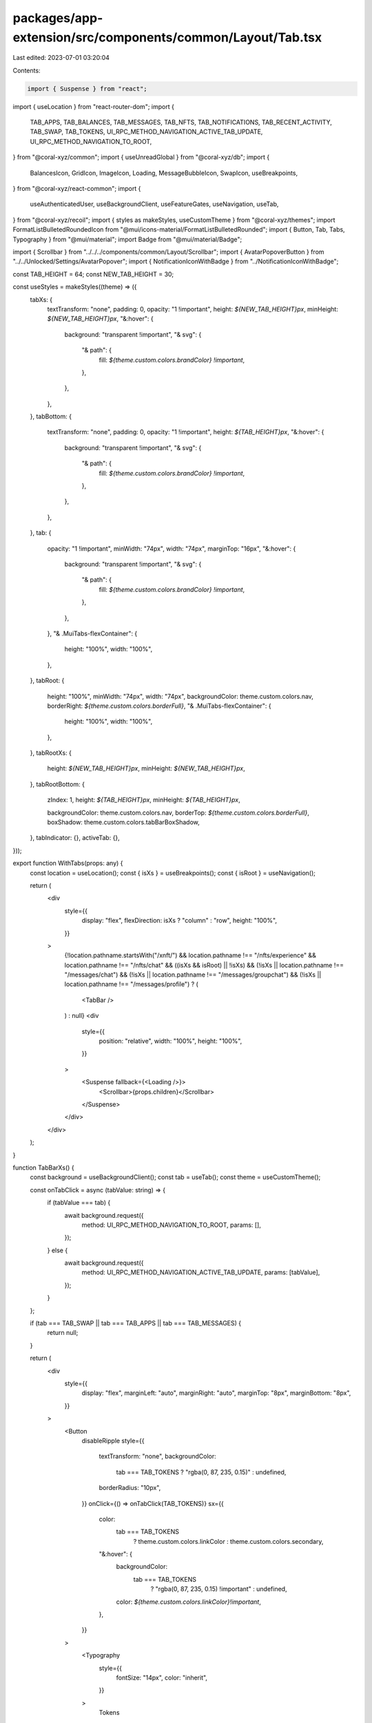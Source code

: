 packages/app-extension/src/components/common/Layout/Tab.tsx
===========================================================

Last edited: 2023-07-01 03:20:04

Contents:

.. code-block:: tsx

    import { Suspense } from "react";
import { useLocation } from "react-router-dom";
import {
  TAB_APPS,
  TAB_BALANCES,
  TAB_MESSAGES,
  TAB_NFTS,
  TAB_NOTIFICATIONS,
  TAB_RECENT_ACTIVITY,
  TAB_SWAP,
  TAB_TOKENS,
  UI_RPC_METHOD_NAVIGATION_ACTIVE_TAB_UPDATE,
  UI_RPC_METHOD_NAVIGATION_TO_ROOT,
} from "@coral-xyz/common";
import { useUnreadGlobal } from "@coral-xyz/db";
import {
  BalancesIcon,
  GridIcon,
  ImageIcon,
  Loading,
  MessageBubbleIcon,
  SwapIcon,
  useBreakpoints,
} from "@coral-xyz/react-common";
import {
  useAuthenticatedUser,
  useBackgroundClient,
  useFeatureGates,
  useNavigation,
  useTab,
} from "@coral-xyz/recoil";
import { styles as makeStyles, useCustomTheme } from "@coral-xyz/themes";
import FormatListBulletedRoundedIcon from "@mui/icons-material/FormatListBulletedRounded";
import { Button, Tab, Tabs, Typography } from "@mui/material";
import Badge from "@mui/material/Badge";

import { Scrollbar } from "../../../components/common/Layout/Scrollbar";
import { AvatarPopoverButton } from "../../Unlocked/Settings/AvatarPopover";
import { NotificationIconWithBadge } from "../NotificationIconWithBadge";

const TAB_HEIGHT = 64;
const NEW_TAB_HEIGHT = 30;

const useStyles = makeStyles((theme) => ({
  tabXs: {
    textTransform: "none",
    padding: 0,
    opacity: "1 !important",
    height: `${NEW_TAB_HEIGHT}px`,
    minHeight: `${NEW_TAB_HEIGHT}px`,
    "&:hover": {
      background: "transparent !important",
      "& svg": {
        "& path": {
          fill: `${theme.custom.colors.brandColor} !important`,
        },
      },
    },
  },
  tabBottom: {
    textTransform: "none",
    padding: 0,
    opacity: "1 !important",
    height: `${TAB_HEIGHT}px`,
    "&:hover": {
      background: "transparent !important",
      "& svg": {
        "& path": {
          fill: `${theme.custom.colors.brandColor} !important`,
        },
      },
    },
  },
  tab: {
    opacity: "1 !important",
    minWidth: "74px",
    width: "74px",
    marginTop: "16px",
    "&:hover": {
      background: "transparent !important",
      "& svg": {
        "& path": {
          fill: `${theme.custom.colors.brandColor} !important`,
        },
      },
    },
    "& .MuiTabs-flexContainer": {
      height: "100%",
      width: "100%",
    },
  },
  tabRoot: {
    height: "100%",
    minWidth: "74px",
    width: "74px",
    backgroundColor: theme.custom.colors.nav,
    borderRight: `${theme.custom.colors.borderFull}`,
    "& .MuiTabs-flexContainer": {
      height: "100%",
      width: "100%",
    },
  },
  tabRootXs: {
    height: `${NEW_TAB_HEIGHT}px`,
    minHeight: `${NEW_TAB_HEIGHT}px`,
  },
  tabRootBottom: {
    zIndex: 1,
    height: `${TAB_HEIGHT}px`,
    minHeight: `${TAB_HEIGHT}px`,

    backgroundColor: theme.custom.colors.nav,
    borderTop: `${theme.custom.colors.borderFull}`,
    boxShadow: theme.custom.colors.tabBarBoxShadow,
  },
  tabIndicator: {},
  activeTab: {},
}));

export function WithTabs(props: any) {
  const location = useLocation();
  const { isXs } = useBreakpoints();
  const { isRoot } = useNavigation();

  return (
    <div
      style={{
        display: "flex",
        flexDirection: isXs ? "column" : "row",
        height: "100%",
      }}
    >
      {!location.pathname.startsWith("/xnft/") &&
      location.pathname !== "/nfts/experience" &&
      location.pathname !== "/nfts/chat" &&
      ((isXs && isRoot) || !isXs) &&
      (!isXs || location.pathname !== "/messages/chat") &&
      (!isXs || location.pathname !== "/messages/groupchat") &&
      (!isXs || location.pathname !== "/messages/profile") ? (
        <TabBar />
      ) : null}
      <div
        style={{
          position: "relative",
          width: "100%",
          height: "100%",
        }}
      >
        <Suspense fallback={<Loading />}>
          <Scrollbar>{props.children}</Scrollbar>
        </Suspense>
      </div>
    </div>
  );
}

function TabBarXs() {
  const background = useBackgroundClient();
  const tab = useTab();
  const theme = useCustomTheme();

  const onTabClick = async (tabValue: string) => {
    if (tabValue === tab) {
      await background.request({
        method: UI_RPC_METHOD_NAVIGATION_TO_ROOT,
        params: [],
      });
    } else {
      await background.request({
        method: UI_RPC_METHOD_NAVIGATION_ACTIVE_TAB_UPDATE,
        params: [tabValue],
      });
    }
  };

  if (tab === TAB_SWAP || tab === TAB_APPS || tab === TAB_MESSAGES) {
    return null;
  }

  return (
    <div
      style={{
        display: "flex",
        marginLeft: "auto",
        marginRight: "auto",
        marginTop: "8px",
        marginBottom: "8px",
      }}
    >
      <Button
        disableRipple
        style={{
          textTransform: "none",
          backgroundColor:
            tab === TAB_TOKENS ? "rgba(0, 87, 235, 0.15)" : undefined,
          borderRadius: "10px",
        }}
        onClick={() => onTabClick(TAB_TOKENS)}
        sx={{
          color:
            tab === TAB_TOKENS
              ? theme.custom.colors.linkColor
              : theme.custom.colors.secondary,
          "&:hover": {
            backgroundColor:
              tab === TAB_TOKENS
                ? "rgba(0, 87, 235, 0.15) !important"
                : undefined,
            color: `${theme.custom.colors.linkColor}!important`,
          },
        }}
      >
        <Typography
          style={{
            fontSize: "14px",
            color: "inherit",
          }}
        >
          Tokens
        </Typography>
      </Button>
      <Button
        disableRipple
        style={{
          textTransform: "none",
          backgroundColor:
            tab === TAB_NFTS ? "rgba(0, 87, 235, 0.15)" : undefined,
          borderRadius: "10px",
          marginLeft: "10px",
          marginRight: "10px",
        }}
        onClick={() => onTabClick(TAB_NFTS)}
        sx={{
          color:
            tab === TAB_NFTS
              ? theme.custom.colors.linkColor
              : theme.custom.colors.secondary,
          "&:hover": {
            backgroundColor:
              tab === TAB_NFTS
                ? "rgba(0, 87, 235, 0.15) !important"
                : undefined,
            color: "#0057EB!important",
          },
        }}
      >
        <Typography
          style={{
            fontSize: "14px",
          }}
        >
          Collectibles
        </Typography>
      </Button>
      <Button
        disableRipple
        style={{
          textTransform: "none",
          backgroundColor:
            tab === TAB_RECENT_ACTIVITY ? "rgba(0, 87, 235, 0.15)" : undefined,
          borderRadius: "10px",
        }}
        onClick={() => onTabClick(TAB_RECENT_ACTIVITY)}
        sx={{
          color:
            tab === TAB_RECENT_ACTIVITY
              ? theme.custom.colors.linkColor
              : theme.custom.colors.secondary,
          "&:hover": {
            backgroundColor:
              tab === TAB_RECENT_ACTIVITY
                ? "rgba(0, 87, 235, 0.15) !important"
                : undefined,
            color: "#0057EB!important",
          },
        }}
      >
        <Typography
          style={{
            fontSize: "14px",
          }}
        >
          Activity
        </Typography>
      </Button>
    </div>
  );
}

function TabBar() {
  const tab = useTab();
  const { isXs } = useBreakpoints();

  if (isXs) {
    return <TabBarXs />;
  }

  return tab === "" ? null : <TabBarXl />;
}

function TabBarXl() {
  const classes = useStyles();
  const theme = useCustomTheme();
  const tab = useTab();
  const background = useBackgroundClient();
  const { isXs } = useBreakpoints();
  const featureGates = useFeatureGates();

  const onTabClick = async (tabValue: string) => {
    if (tabValue === tab) {
      await background.request({
        method: UI_RPC_METHOD_NAVIGATION_TO_ROOT,
        params: [],
      });
    } else {
      await background.request({
        method: UI_RPC_METHOD_NAVIGATION_ACTIVE_TAB_UPDATE,
        params: [tabValue],
      });
    }
  };
  return (
    <Tabs
      orientation={isXs ? "horizontal" : "vertical"}
      value={tab}
      variant="fullWidth"
      classes={{
        root: isXs ? classes.tabRootXs : classes.tabRoot,
        indicator: classes.tabIndicator,
      }}
    >
      <div
        style={{
          display: "flex",
          flexDirection: isXs ? "row" : "column",
          justifyContent: "space-between",
          height: "100%",
          width: "100%",
        }}
      >
        <div
          style={{
            display: "flex",
            flexDirection: isXs ? "row" : "column",
            width: isXs ? "100%" : undefined,
            justifyContent: isXs ? "space-between" : undefined,
            marginTop: !isXs ? "12px" : undefined,
          }}
        >
          <Tab
            onClick={() => onTabClick(TAB_TOKENS)}
            value={TAB_TOKENS}
            disableRipple
            className={`${classes.tab} ${
              tab === TAB_TOKENS ? classes.activeTab : ""
            }`}
            icon={
              <BalancesIcon
                fill={
                  tab === TAB_BALANCES
                    ? theme.custom.colors.brandColor
                    : theme.custom.colors.icon
                }
                style={{
                  width: "20px",
                  height: "20px",
                }}
              />
            }
          />
          <Tab
            onClick={() => onTabClick(TAB_NFTS)}
            value={TAB_NFTS}
            disableRipple
            className={`${classes.tab} ${
              tab === TAB_NFTS ? classes.activeTab : ""
            }`}
            icon={
              <ImageIcon
                fill={
                  tab === TAB_NFTS
                    ? theme.custom.colors.brandColor
                    : theme.custom.colors.icon
                }
                style={{
                  width: "20px",
                  height: "20px",
                }}
              />
            }
          />
          <Tab
            onClick={() => onTabClick(TAB_SWAP)}
            value={TAB_SWAP}
            disableRipple
            className={`${classes.tab} ${
              tab === TAB_SWAP ? classes.activeTab : ""
            }`}
            icon={
              <SwapIcon
                fill={
                  tab === TAB_SWAP
                    ? theme.custom.colors.brandColor
                    : theme.custom.colors.icon
                }
              />
            }
          />
          {featureGates["MESSAGING_ENABLED"] ? (
            <Tab
              onClick={() => onTabClick(TAB_MESSAGES)}
              value={TAB_MESSAGES}
              disableRipple
              className={`${isXs ? classes.tabXs : classes.tab} ${
                tab === TAB_MESSAGES ? classes.activeTab : ""
              }`}
              icon={<LocalMessageIcon />}
            />
          ) : null}
          {!isXs ? (
            <>
              <Tab
                onClick={() => onTabClick(TAB_NOTIFICATIONS)}
                value={TAB_NOTIFICATIONS}
                disableRipple
                className={`${isXs ? classes.tabXs : classes.tab} ${
                  tab === TAB_MESSAGES ? classes.activeTab : ""
                }`}
                icon={
                  <NotificationIconWithBadge
                    style={{
                      width: "28px",
                      height: "28px",
                      color:
                        tab === TAB_NOTIFICATIONS
                          ? theme.custom.colors.brandColor
                          : theme.custom.colors.icon,
                    }}
                  />
                }
              />
              <Tab
                onClick={() => onTabClick(TAB_RECENT_ACTIVITY)}
                value={TAB_RECENT_ACTIVITY}
                disableRipple
                className={`${isXs ? classes.tabXs : classes.tab} ${
                  tab === TAB_RECENT_ACTIVITY ? classes.activeTab : ""
                }`}
                icon={
                  <FormatListBulletedRoundedIcon
                    style={{
                      width: "28px",
                      height: "28px",
                      color:
                        tab === TAB_RECENT_ACTIVITY
                          ? theme.custom.colors.brandColor
                          : theme.custom.colors.icon,
                    }}
                  />
                }
              />
            </>
          ) : null}
          <Tab
            onClick={() => onTabClick(TAB_APPS)}
            value={TAB_APPS}
            disableRipple
            className={isXs ? classes.tabXs : classes.tab}
            icon={
              <GridIcon
                fill={
                  tab === TAB_APPS
                    ? theme.custom.colors.brandColor
                    : theme.custom.colors.icon
                }
                style={{
                  width: "20px",
                  height: "20px",
                }}
              />
            }
          />
        </div>
        {!isXs ? (
          <div
            style={{
              marginBottom: "16px",
            }}
          >
            <AvatarPopoverButton
              imgStyle={{
                width: "38px",
                height: "38px",
                borderRadius: "20px",
              }}
              buttonStyle={{
                marginLeft: "auto",
                marginRight: "auto",
              }}
            />
          </div>
        ) : null}
      </div>
    </Tabs>
  );
}

export function WithTabBarBottom(props: any) {
  const location = useLocation();
  const { isXs } = useBreakpoints();
  if (!isXs) {
    return props.children;
  }
  return (
    <div
      style={{
        display: "flex",
        flexDirection: "column",
        height: "100%",
      }}
    >
      <div
        style={{
          flex: 1,
          position: "relative",
        }}
      >
        {props.children}
      </div>
      {(!isXs || location.pathname !== "/messages/chat") &&
      (!isXs || location.pathname !== "/messages/groupchat") &&
      (!isXs || location.pathname !== "/messages/profile") ? (
        <TabBarBottom />
      ) : null}
    </div>
  );
}

function TabBarBottom() {
  const classes = useStyles();
  const theme = useCustomTheme();
  const tab = useTab();
  const background = useBackgroundClient();
  const featureGates = useFeatureGates();

  const onTabClick = async (tabValue: string) => {
    // We hack the balances tab because we've split it up into three.
    let tabAlias =
      tab === TAB_TOKENS || tab === TAB_NFTS || tab === TAB_RECENT_ACTIVITY
        ? TAB_BALANCES
        : tab;
    if (tabValue === tabAlias) {
      await background.request({
        method: UI_RPC_METHOD_NAVIGATION_TO_ROOT,
        params: [],
      });
    } else {
      await background.request({
        method: UI_RPC_METHOD_NAVIGATION_ACTIVE_TAB_UPDATE,
        params: [tabValue],
      });
    }
  };
  return (
    <Tabs
      orientation="horizontal"
      value={tab}
      variant="fullWidth"
      classes={{
        root: classes.tabRootBottom,
        indicator: classes.tabIndicator,
      }}
      TabIndicatorProps={{
        style: {
          display: "none",
        },
      }}
    >
      <div
        style={{
          display: "flex",
          flexDirection: "row",
          justifyContent: "space-between",
          height: "100%",
          width: "100%",
        }}
      >
        <div
          style={{
            display: "flex",
            flexDirection: "row",
            width: "100%",
            justifyContent: "space-between",
            marginTop: undefined,
          }}
        >
          {/* TAB_BALANCES is used as a pointer to one of tokens, nfts, or recent_activity. */}
          <Tab
            onClick={() => onTabClick(TAB_BALANCES)}
            value={TAB_BALANCES}
            disableRipple
            className={`${classes.tabBottom} ${
              tab === TAB_TOKENS ? classes.activeTab : ""
            }`}
            icon={
              <BalancesIcon
                fill={
                  tab === TAB_TOKENS ||
                  tab === TAB_NFTS ||
                  tab === TAB_RECENT_ACTIVITY
                    ? theme.custom.colors.brandColor
                    : theme.custom.colors.icon
                }
                style={{
                  width: "20px",
                  height: "20px",
                }}
              />
            }
          />
          <Tab
            onClick={() => onTabClick(TAB_SWAP)}
            value={TAB_SWAP}
            disableRipple
            className={`${classes.tabBottom} ${
              tab === TAB_SWAP ? classes.activeTab : ""
            }`}
            icon={
              <SwapIcon
                fill={
                  tab === TAB_SWAP
                    ? theme.custom.colors.brandColor
                    : theme.custom.colors.icon
                }
              />
            }
          />
          {featureGates["MESSAGING_ENABLED"] ? (
            <Tab
              onClick={() => onTabClick(TAB_MESSAGES)}
              value={TAB_MESSAGES}
              disableRipple
              className={`${classes.tabBottom} ${
                tab === TAB_MESSAGES ? classes.activeTab : ""
              }`}
              icon={<LocalMessageIcon />}
            />
          ) : null}
          <Tab
            onClick={() => onTabClick(TAB_APPS)}
            value={TAB_APPS}
            disableRipple
            className={`${classes.tabBottom} ${
              tab === TAB_APPS ? classes.activeTab : ""
            }`}
            icon={
              <GridIcon
                fill={
                  tab === TAB_APPS
                    ? theme.custom.colors.brandColor
                    : theme.custom.colors.icon
                }
                style={{
                  width: "20px",
                  height: "20px",
                }}
              />
            }
          />
        </div>
      </div>
    </Tabs>
  );
}

function LocalMessageIcon() {
  const theme = useCustomTheme();
  const tab = useTab();
  const authenticatedUser = useAuthenticatedUser();

  const messagesUnread = useUnreadGlobal(
    authenticatedUser ? authenticatedUser.uuid : null
  );

  return (
    <>
      {!messagesUnread ? (
        <MessageBubbleIcon
          sx={{
            width: "20px",
            height: "20px",
            color:
              tab === TAB_MESSAGES
                ? theme.custom.colors.brandColor
                : theme.custom.colors.icon,
          }}
        />
      ) : (
        <Badge
          sx={{
            "& .MuiBadge-badge": {
              padding: 0,
              fontSize: 12,
              height: 12,
              width: 12,
              minWidth: 12,
              border: "2px solid white",
              borderRadius: "50%",
              backgroundColor: "#E33E3F",
              paddingBottom: "2px",
            },
          }}
          badgeContent={" "}
          color="secondary"
        >
          <MessageBubbleIcon
            sx={{
              width: "20px",
              height: "20px",
              color:
                tab === TAB_MESSAGES
                  ? theme.custom.colors.brandColor
                  : theme.custom.colors.icon,
            }}
          />
        </Badge>
      )}
    </>
  );
}


